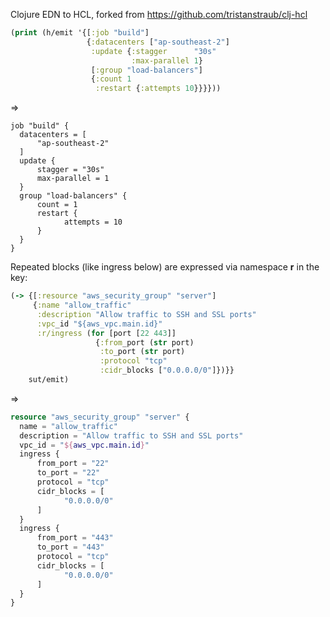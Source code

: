 Clojure EDN to HCL, forked from https://github.com/tristanstraub/clj-hcl

#+BEGIN_SRC clojure
(print (h/emit '{[:job "build"]
                 {:datacenters ["ap-southeast-2"]
                  :update {:stagger      "30s"
                           :max-parallel 1}
                  [:group "load-balancers"]
                  {:count 1
                   :restart {:attempts 10}}}}))
#+END_SRC

=>

#+BEGIN_SRC nginx
job "build" {
  datacenters = [
      "ap-southeast-2"
  ]
  update {
      stagger = "30s"
      max-parallel = 1
  }
  group "load-balancers" {
      count = 1
      restart {
            attempts = 10
      }
  }
}
#+END_SRC

Repeated blocks (like ingress below) are expressed via namespace *r* in the key:

#+BEGIN_SRC clojure
(-> {[:resource "aws_security_group" "server"]
     {:name "allow_traffic"
      :description "Allow traffic to SSH and SSL ports"
      :vpc_id "${aws_vpc.main.id}"
      :r/ingress (for [port [22 443]]
                   {:from_port (str port)
                    :to_port (str port)
                    :protocol "tcp"
                    :cidr_blocks ["0.0.0.0/0"]})}}
    sut/emit)
#+END_SRC

=>

#+BEGIN_SRC terraform
resource "aws_security_group" "server" {
  name = "allow_traffic"
  description = "Allow traffic to SSH and SSL ports"
  vpc_id = "${aws_vpc.main.id}"
  ingress {
      from_port = "22"
      to_port = "22"
      protocol = "tcp"
      cidr_blocks = [
            "0.0.0.0/0"
      ]
  }
  ingress {
      from_port = "443"
      to_port = "443"
      protocol = "tcp"
      cidr_blocks = [
            "0.0.0.0/0"
      ]
  }
}
#+END_SRC
